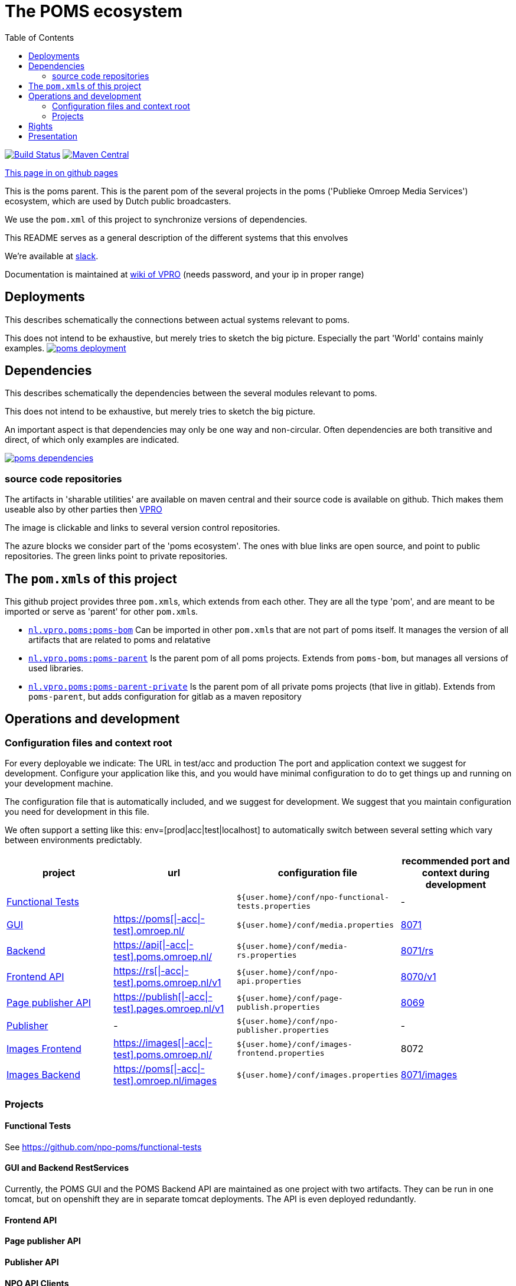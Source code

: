 :open: &#91;
:close: &#93;
:otap: {open}|-acc|-test{close}
= The POMS ecosystem
:toc:

image:https://github.com/npo-poms/poms-parent/workflows/build/badge.svg?[Build Status,link=https://github.com/npo-poms/poms-parent/actions?query=workflow%3Abuild]
image:https://img.shields.io/maven-central/v/nl.vpro.poms/poms-parent.svg?label=Maven%20Central[Maven Central,link=https://search.maven.org/search?q=g:%22nl.vpro.poms%22%20AND%20a:%22poms-parent%22]
//image:https://img.shields.io/nexus/s/https/oss.sonatype.org/nl.vpro.poms/poms-parent.svg[snapshots,link=https://oss.sonatype.org/content/repositories/snapshots/nl/vpro/poms/poms-parent/]

ifndef::htmled[]
link:https://npo-poms.github.io/poms-parent/[This page in on github pages]
endif::[]

This is the poms parent. This is the parent pom of the several projects in the poms ('Publieke Omroep Media Services') ecosystem, which are used by Dutch public broadcasters.

We use the `pom.xml` of this project to synchronize versions of dependencies.

This README serves as a general description of the different systems that this envolves

We're available at link:https://vpro-poms.slack.com/[slack].

Documentation is maintained at https://wiki.vpro.nl/display/poms/[wiki of VPRO] (needs password, and your ip in proper range)

== Deployments

This describes schematically the connections between actual systems relevant to poms.

This does not intend to be exhaustive, but merely tries to sketch the big picture. Especially the part 'World' contains mainly examples.
image:https://rawgit.com/npo-poms/poms-parent/master/poms-deployment.svg[title=deployment, link=https://rawgit.com/npo-poms/poms-parent/master/poms-deployment.svg, window="_blank"]


== Dependencies

This describes schematically the dependencies between the several modules relevant to poms.

This does not intend to be exhaustive, but merely tries to sketch the big picture.

An important aspect is that dependencies may only be one way and non-circular. Often dependencies are both transitive and direct, of which only examples are indicated.


image:https://rawgit.com/npo-poms/poms-parent/master/poms-dependencies.svg[title=dependencies, link=https://rawgit.com/npo-poms/poms-parent/master/poms-dependencies.svg, window="_blank"]


=== source code repositories

The artifacts in 'sharable utilities' are  available on maven central and their source code is available on github.  Thich makes them useable also by other parties then https://github.com/vpro[VPRO]

The image is clickable and links to several version control repositories.

The azure blocks we consider part of the 'poms ecosystem'. The ones with blue links are open source, and point to public repositories. The green links point to private repositories.

== The ``pom.xml``s of this project

This github project provides three ``pom.xml``s, which extends from each other. They are all the type 'pom', and are meant to be imported or serve as 'parent' for other ``pom.xml``s.

- link:pom.xml[`nl.vpro.poms:poms-bom`] Can be imported in other ``pom.xml``s that are not part of poms itself. It manages the version of all artifacts that are related to poms and relatative
- link:poms-parent/pom.xml[`nl.vpro.poms:poms-parent`] Is the parent pom of all poms projects. Extends from `poms-bom`, but manages all versions of used libraries.
- link:poms-private/pom.xml[`nl.vpro.poms:poms-parent-private`] Is the parent pom of all private poms projects (that live in gitlab). Extends from `poms-parent`, but adds configuration for gitlab as a maven repository

== Operations and development

=== Configuration files and context root

For every deployable we indicate:
The URL in test/acc and production
The port and application context we suggest for development. Configure your application like this, and you would have minimal configuration to do to get things up and running on your development machine.

The configuration file that is automatically included, and we suggest for development. We suggest that you maintain configuration you need for development in this file.

We often support a setting like this:
env=[prod|acc|test|localhost] to automatically switch between several setting which vary between environments predictably.

[options="header"]
|========
| project |url |configuration file |recommended port and context during development
| https://github.com/npo-poms/functional-tests[Functional Tests] | | `${user.home}/conf/npo-functional-tests.properties` | -

| https://gitlab.com/npo-identity/poms/media/-/tree/main/media-server[GUI] | https://poms.omroep.nl/[https://poms{otap}.omroep.nl/] | `${user.home}/conf/media.properties` | http://localhost:8071/[8071]

| https://gitlab.com/npo-identity/poms/media/-/tree/main/media-rs[Backend] | https://api.poms.omroep.nl[https://api{otap}.poms.omroep.nl/] | `${user.home}/conf/media-rs.properties` | http://localhost:8071/rs[8071/rs]

| https://gitlab.com/npo-identity/poms/api[Frontend API]| https://rs.poms.omroep.nl/v1[https://rs{otap}.poms.omroep.nl/v1] | `${user.home}/conf/npo-api.properties` | http://localhost:8071/v1[8070/v1]

| https://gitlab.com/npo-identity/poms/pages-publisher[Page publisher API]| https://publish.pages.omroep.nl[https://publish{otap}.pages.omroep.nl/v1] | `${user.home}/conf/page-publish.properties` | http://localhost:8069[8069]

| https://gitlab.com/npo-identity/poms/npo-publish[Publisher] | - | `${user.home}/conf/npo-publisher.properties` | -

| https://gitlab.com/npo-identity/poms/images/-/tree/main/image-server-frontend[Images Frontend] | https://images.poms.omroep.nl[https://images{otap}.poms.omroep.nl/] | `${user.home}/conf/images-frontend.properties` | 8072

| https://gitlab.com/npo-identity/poms/images/-/tree/main/image-server[Images Backend] | https://poms.omroep.nl/images[https://poms{otap}.omroep.nl/images] | `${user.home}/conf/images.properties` | http://localhost:8071/images/[8071/images]
|========

=== Projects
==== Functional Tests

See https://github.com/npo-poms/functional-tests

==== GUI and Backend RestServices

Currently, the POMS GUI and the POMS Backend API are maintained as one project with two artifacts. They can be run in one tomcat, but on openshift they are in separate tomcat deployments. The API is even deployed redundantly. 

==== Frontend API

==== Page publisher API

==== Publisher API

==== NPO API Clients

This project provides java clients for the above projects.

==== VPRO shared

Most projects also depend on a collection of utilities maintained by VPRO but which are not specific for POMS or its subsystems.
See https://github.com/vpro/vpro-shared

==== POMS shared

These modules are specific for POMS, and most noticeably contain the domain classes shared by most projects, like the 'domain' objects and services.
See https://github.com/npo-poms/poms-shared

Classes from this may also end up outside the POMS projects themselves. Like e.g. CMS's (probably via the api clients)

==== Backend utilities

Sometimes different POMS project share 'backend' code, like repository implementations. These need never be exposed to the outside world.

==== User backend

This contains the code to talk to keycloak to acquire user roles/groups

== Rights

The rights matrix of the POMs GUI can be found link:https://npo-poms.github.io/poms-parent/RIGHTS.html[here]


== Presentation

See link:presentations/POMS[here]